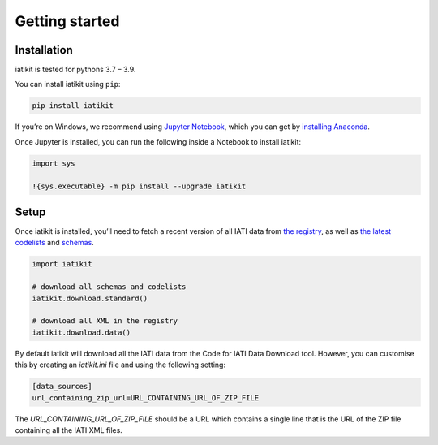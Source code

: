 Getting started
===============

Installation
------------

iatikit is tested for pythons 3.7 – 3.9.

You can install iatikit using ``pip``:

.. code:: shell

    pip install iatikit

If you’re on Windows, we recommend using `Jupyter Notebook <https://jupyter.org/>`__, which you can get by `installing Anaconda <https://www.anaconda.com/distribution/#download-section>`__.

Once Jupyter is installed, you can run the following inside a Notebook to install iatikit:

.. code:: python

    import sys

    !{sys.executable} -m pip install --upgrade iatikit

Setup
-----

Once iatikit is installed, you’ll need to fetch a recent version of all IATI data
from `the registry <https://iatiregistry.org/>`__, as well as `the latest codelists <http://reference.iatistandard.org/codelists/>`__ and `schemas <http://reference.iatistandard.org/schema/>`__.

.. code:: python

    import iatikit

    # download all schemas and codelists
    iatikit.download.standard()

    # download all XML in the registry
    iatikit.download.data()

By default iatikit will download all the IATI data from the Code for IATI Data Download tool. However, you can customise this by creating an `iatikit.ini` file and using the following setting:

.. code:: ini

    [data_sources]
    url_containing_zip_url=URL_CONTAINING_URL_OF_ZIP_FILE

The `URL_CONTAINING_URL_OF_ZIP_FILE` should be a URL which contains a single line that is the URL of the ZIP file containing all the IATI XML files.
